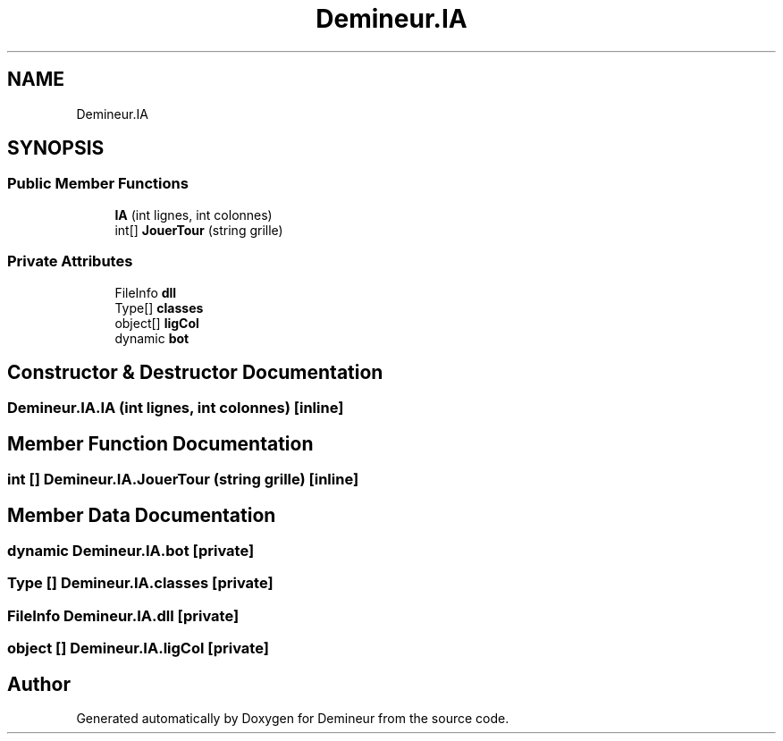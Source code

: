.TH "Demineur.IA" 3 "Sun Mar 29 2020" "Version 2.0" "Demineur" \" -*- nroff -*-
.ad l
.nh
.SH NAME
Demineur.IA
.SH SYNOPSIS
.br
.PP
.SS "Public Member Functions"

.in +1c
.ti -1c
.RI "\fBIA\fP (int lignes, int colonnes)"
.br
.ti -1c
.RI "int[] \fBJouerTour\fP (string grille)"
.br
.in -1c
.SS "Private Attributes"

.in +1c
.ti -1c
.RI "FileInfo \fBdll\fP"
.br
.ti -1c
.RI "Type[] \fBclasses\fP"
.br
.ti -1c
.RI "object[] \fBligCol\fP"
.br
.ti -1c
.RI "dynamic \fBbot\fP"
.br
.in -1c
.SH "Constructor & Destructor Documentation"
.PP 
.SS "Demineur\&.IA\&.IA (int lignes, int colonnes)\fC [inline]\fP"

.SH "Member Function Documentation"
.PP 
.SS "int [] Demineur\&.IA\&.JouerTour (string grille)\fC [inline]\fP"

.SH "Member Data Documentation"
.PP 
.SS "dynamic Demineur\&.IA\&.bot\fC [private]\fP"

.SS "Type [] Demineur\&.IA\&.classes\fC [private]\fP"

.SS "FileInfo Demineur\&.IA\&.dll\fC [private]\fP"

.SS "object [] Demineur\&.IA\&.ligCol\fC [private]\fP"


.SH "Author"
.PP 
Generated automatically by Doxygen for Demineur from the source code\&.
